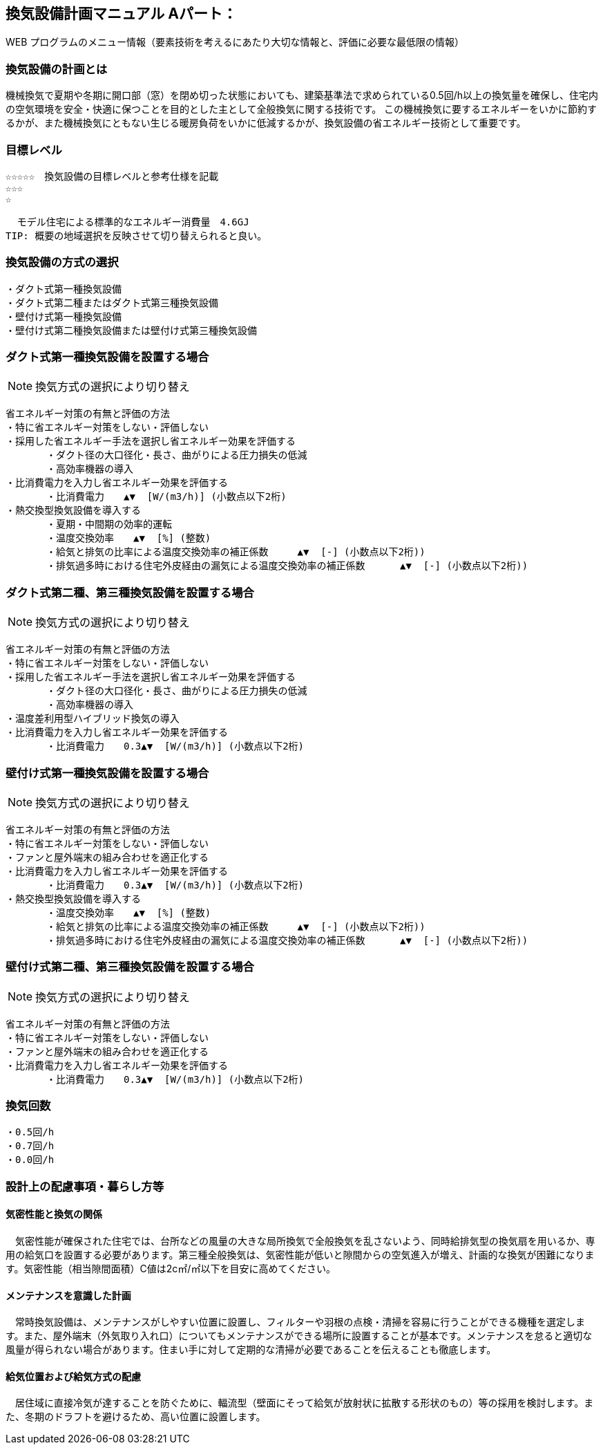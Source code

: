 
== 換気設備計画マニュアル Aパート：
WEB プログラムのメニュー情報（要素技術を考えるにあたり大切な情報と、評価に必要な最低限の情報）


=== 換気設備の計画とは
機械換気で夏期や冬期に開口部（窓）を閉め切った状態においても、建築基準法で求められている0.5回/h以上の換気量を確保し、住宅内の空気環境を安全・快適に保つことを目的とした主として全般換気に関する技術です。
この機械換気に要するエネルギーをいかに節約するかが、また機械換気にともない生じる暖房負荷をいかに低減するかが、換気設備の省エネルギー技術として重要です。

=== 目標レベル
  ☆☆☆☆☆　換気設備の目標レベルと参考仕様を記載
  ☆☆☆
  ☆
  
  モデル住宅による標準的なエネルギー消費量　4.6GJ
TIP: 概要の地域選択を反映させて切り替えられると良い。

=== 換気設備の方式の選択
 ・ダクト式第一種換気設備
 ・ダクト式第二種またはダクト式第三種換気設備
 ・壁付け式第一種換気設備
 ・壁付け式第二種換気設備または壁付け式第三種換気設備
 
=== ダクト式第一種換気設備を設置する場合
NOTE: 換気方式の選択により切り替え

 省エネルギー対策の有無と評価の方法
 ・特に省エネルギー対策をしない・評価しない
 ・採用した省エネルギー手法を選択し省エネルギー効果を評価する
        ・ダクト径の大口径化・長さ、曲がりによる圧力損失の低減
        ・高効率機器の導入
 ・比消費電力を入力し省エネルギー効果を評価する
        ・比消費電力　　▲▼  [W/(m3/h)] (小数点以下2桁)
 ・熱交換型換気設備を導入する
        ・夏期・中間期の効率的運転
        ・温度交換効率　　▲▼  [%] (整数)
        ・給気と排気の比率による温度交換効率の補正係数　　　▲▼  [-] (小数点以下2桁))
        ・排気過多時における住宅外皮経由の漏気による温度交換効率の補正係数 　　　▲▼  [-] (小数点以下2桁))

=== ダクト式第二種、第三種換気設備を設置する場合
NOTE: 換気方式の選択により切り替え

 省エネルギー対策の有無と評価の方法
 ・特に省エネルギー対策をしない・評価しない
 ・採用した省エネルギー手法を選択し省エネルギー効果を評価する
        ・ダクト径の大口径化・長さ、曲がりによる圧力損失の低減
        ・高効率機器の導入
 ・温度差利用型ハイブリッド換気の導入
 ・比消費電力を入力し省エネルギー効果を評価する
        ・比消費電力　　0.3▲▼  [W/(m3/h)] (小数点以下2桁)

=== 壁付け式第一種換気設備を設置する場合
NOTE: 換気方式の選択により切り替え

 省エネルギー対策の有無と評価の方法
 ・特に省エネルギー対策をしない・評価しない
 ・ファンと屋外端末の組み合わせを適正化する
 ・比消費電力を入力し省エネルギー効果を評価する
        ・比消費電力　　0.3▲▼  [W/(m3/h)] (小数点以下2桁)
 ・熱交換型換気設備を導入する
        ・温度交換効率　　▲▼  [%] (整数)
        ・給気と排気の比率による温度交換効率の補正係数　　　▲▼  [-] (小数点以下2桁))
        ・排気過多時における住宅外皮経由の漏気による温度交換効率の補正係数 　　　▲▼  [-] (小数点以下2桁))
  
=== 壁付け式第二種、第三種換気設備を設置する場合
NOTE: 換気方式の選択により切り替え

 省エネルギー対策の有無と評価の方法
 ・特に省エネルギー対策をしない・評価しない
 ・ファンと屋外端末の組み合わせを適正化する
 ・比消費電力を入力し省エネルギー効果を評価する
        ・比消費電力　　0.3▲▼  [W/(m3/h)] (小数点以下2桁)

=== 換気回数
 ・0.5回/h
 ・0.7回/h
 ・0.0回/h
 
=== 設計上の配慮事項・暮らし方等

==== 気密性能と換気の関係
　気密性能が確保された住宅では、台所などの風量の大きな局所換気で全般換気を乱さないよう、同時給排気型の換気扇を用いるか、専用の給気口を設置する必要があります。第三種全般換気は、気密性能が低いと隙間からの空気進入が増え、計画的な換気が困難になります。気密性能（相当隙間面積）C値は2c㎡/㎡以下を目安に高めてください。

==== メンテナンスを意識した計画
　常時換気設備は、メンテナンスがしやすい位置に設置し、フィルターや羽根の点検・清掃を容易に行うことができる機種を選定します。また、屋外端末（外気取り入れ口）についてもメンテナンスができる場所に設置することが基本です。メンテナンスを怠ると適切な風量が得られない場合があります。住まい手に対して定期的な清掃が必要であることを伝えることも徹底します。

==== 給気位置および給気方式の配慮
　居住域に直接冷気が達することを防ぐために、輻流型（壁面にそって給気が放射状に拡散する形状のもの）等の採用を検討します。また、冬期のドラフトを避けるため、高い位置に設置します。
